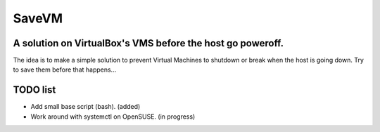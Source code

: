======
SaveVM
======

A solution on VirtualBox's VMS before the host go poweroff.
~~~~~~~~~~~~~~~~~~~~~~~~~~~~~~~~~~~~~~~~~~~~~~~~~~~~~~~~~~~

The idea is to make a simple solution to prevent Virtual Machines to shutdown or break when the host is going down.
Try to save them before that happens...

TODO list
~~~~~~~~~~

* Add small base script (bash). (added)
* Work around with systemctl on OpenSUSE. (in progress)

